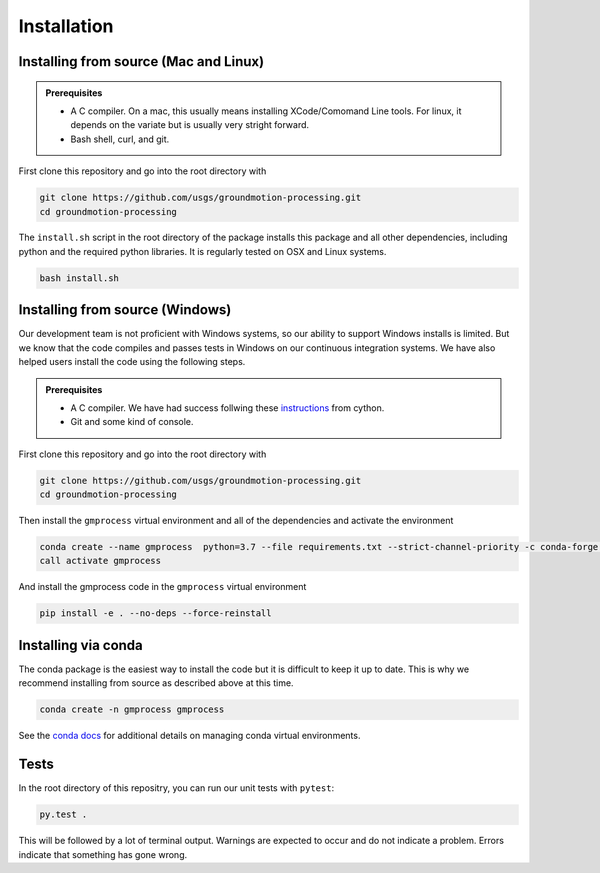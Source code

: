 Installation
============


Installing from source (Mac and Linux)
--------------------------------------

.. admonition:: Prerequisites

   - A C compiler. On a mac, this usually means installing XCode/Comomand Line
     tools. For linux, it depends on the variate but is usually very stright
     forward.
   - Bash shell, curl, and git.

First clone this repository and go into the root directory with

.. code-block::

   git clone https://github.com/usgs/groundmotion-processing.git
   cd groundmotion-processing


The ``install.sh`` script in the root directory of the package installs this 
package and all other dependencies, including python and the required python 
libraries. It is regularly tested on OSX and Linux systems.

.. code-block::

   bash install.sh

Installing from source (Windows)
--------------------------------------

Our development team is not proficient with Windows systems, so our ability to 
support Windows installs is limited. But we know that the code compiles and 
passes tests in Windows on our continuous integration systems. We have also 
helped users install the code using the following steps.

.. admonition:: Prerequisites

   - A C compiler. We have had success follwing these 
     `instructions <https://github.com/cython/cython/wiki/CythonExtensionsOnWindows#using-windows-sdk-cc-compiler-works-for-all-python-versions>`_
     from cython.
   - Git and some kind of console.

First clone this repository and go into the root directory with

.. code-block::

   git clone https://github.com/usgs/groundmotion-processing.git
   cd groundmotion-processing

Then install the ``gmprocess`` virtual environment and all of the dependencies
and activate the environment

.. code-block::

   conda create --name gmprocess  python=3.7 --file requirements.txt --strict-channel-priority -c conda-forge -y -v
   call activate gmprocess

And install the gmprocess code in the ``gmprocess`` virtual environment

.. code-block::

   pip install -e . --no-deps --force-reinstall

Installing via conda
--------------------

The conda package is the easiest way to install the code but it is difficult
to keep it up to date. This is why we recommend installing from source as
described above at this time.

.. code-block::

   conda create -n gmprocess gmprocess

See the 
`conda docs <https://docs.conda.io/projects/conda/en/latest/user-guide/tasks/manage-environments.html>`_ 
for additional details on managing conda virtual environments.



Tests
-----

In the root directory of this repositry, you can run our unit tests with 
``pytest``:

.. code-block::

   py.test .


This will be followed by a lot of terminal output. Warnings are expected to 
occur and do not indicate a problem. Errors indicate that something has gone
wrong.

.. Indices and tables
.. ==================

.. * :ref:`genindex`
.. * :ref:`modindex`
.. * :ref:`search`
